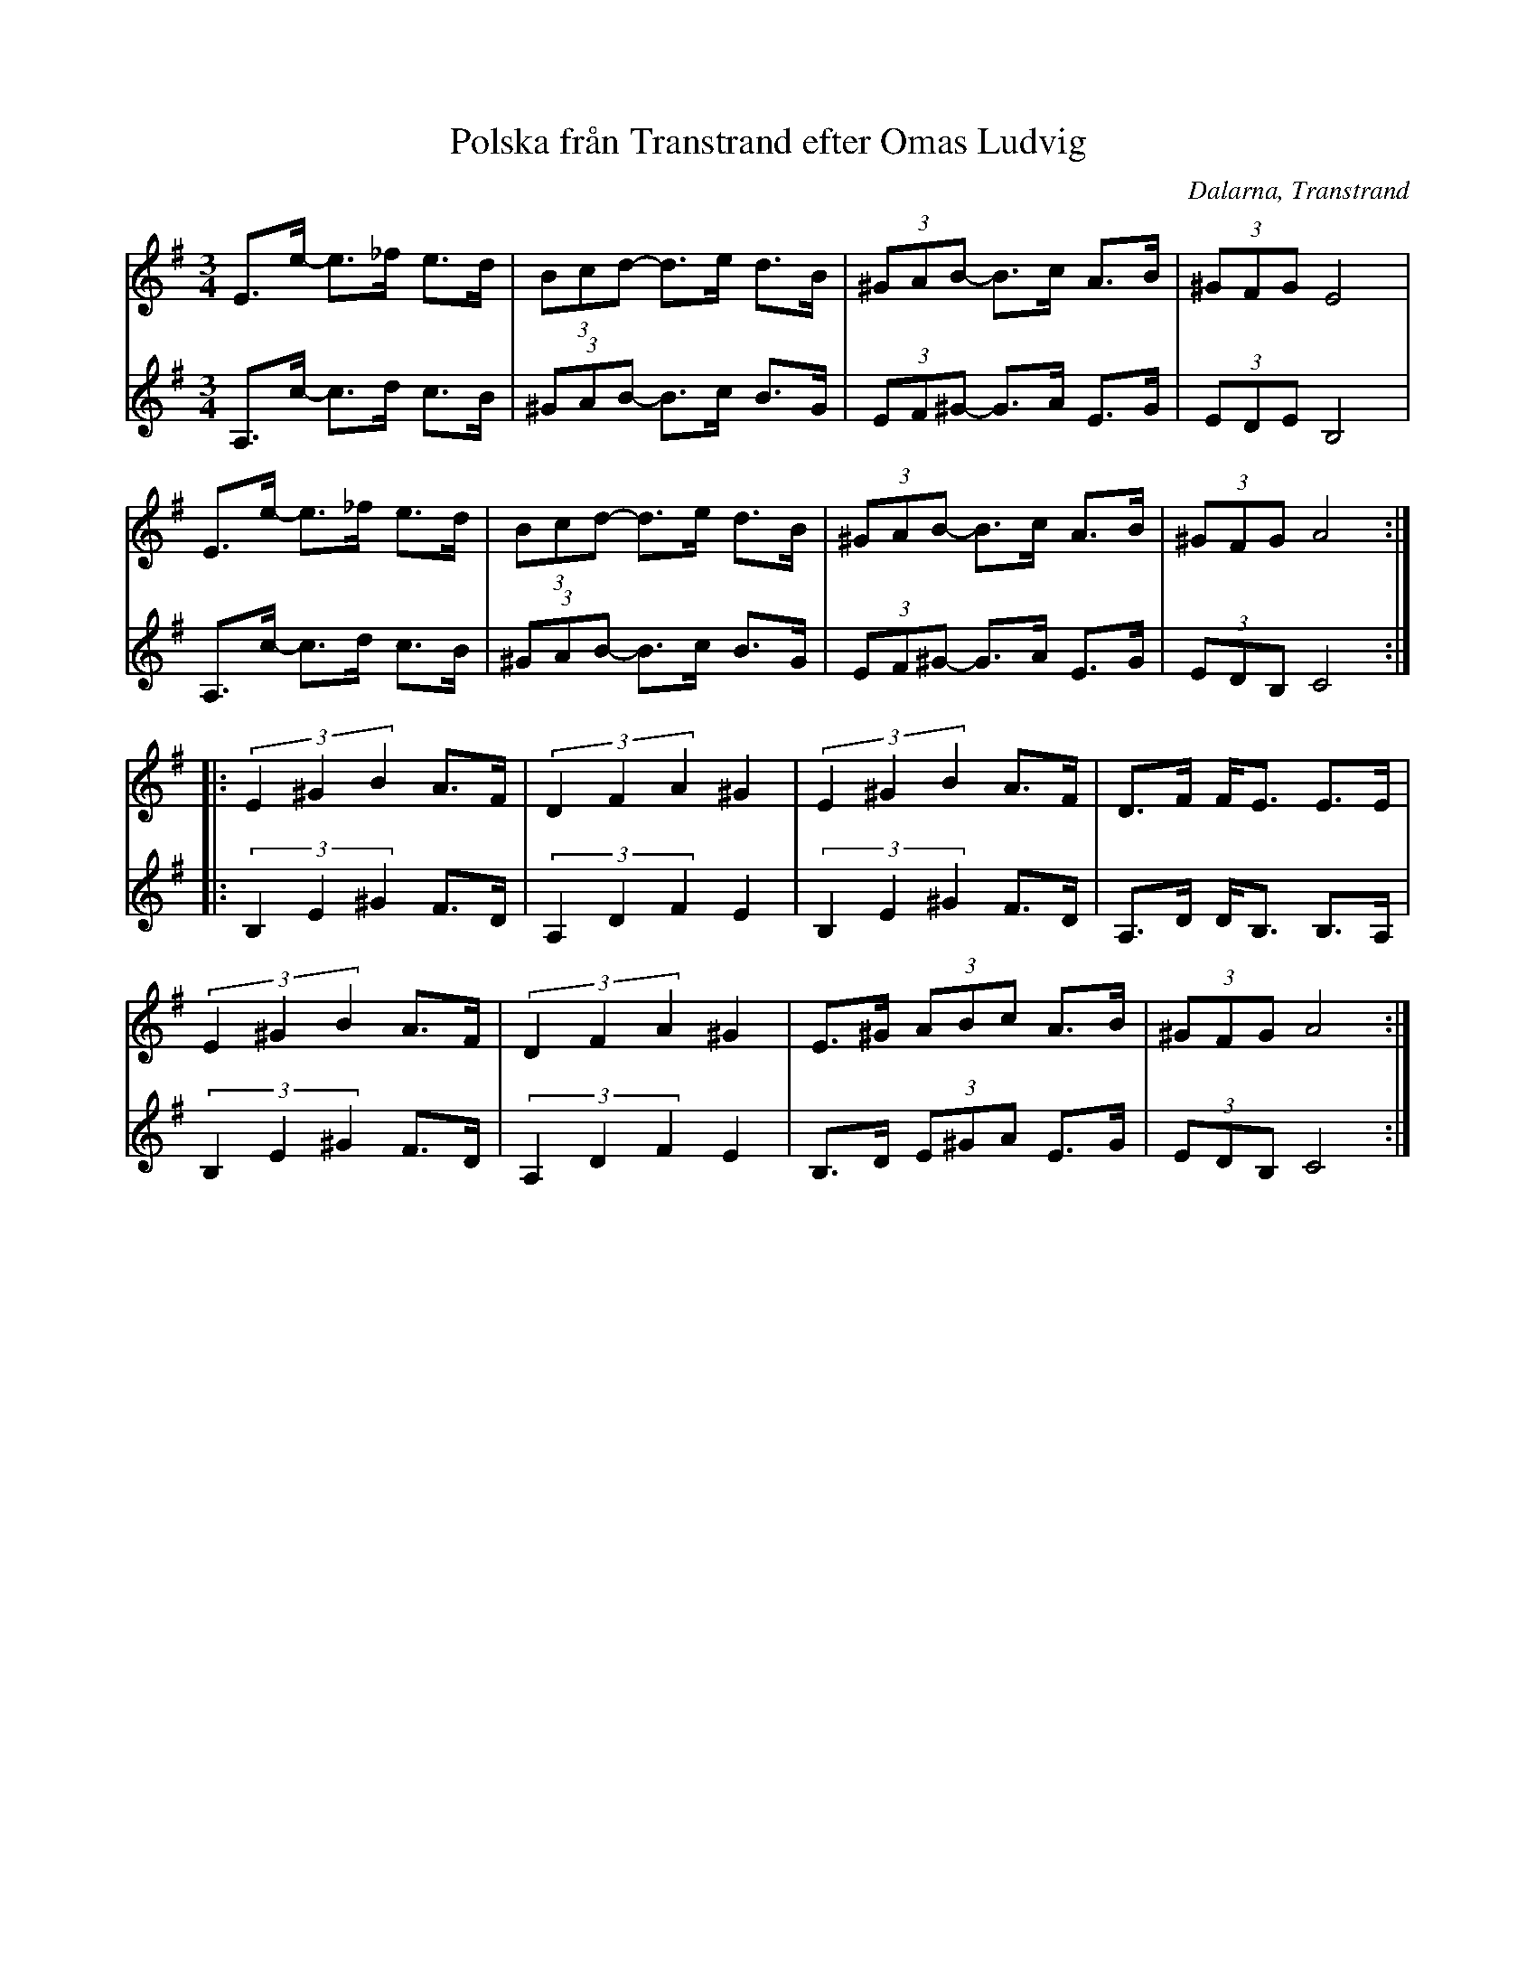 %%abc-charset utf-8

X:162
T:Polska från Transtrand efter Omas Ludvig
S:efter Omas Ludvig Larsson
S:Känd genom Hedningarna
O:Dalarna, Transtrand
R:Polska
D:Hedningarna
N:Jmf Smus.se: FMK - katalog Dr27 bild 23
Z:Per Oldberg 2013-02
M:3/4
L:1/8
V:1
V:2
K:Ador
V:1
E>e- e>_f e>d | (3Bcd- d>e d>B | (3^GAB- B>c A>B | (3^GFG E4 |
V:2
A,>c- c>d c>B | (3^GAB- B>c B>G | (3EF^G- G>A E>G | (3EDE B,4 | 
V:1
E>e- e>_f e>d | (3Bcd- d>e d>B | (3^GAB- B>c A>B | (3^GFG A4 :|
V:2
A,>c- c>d c>B | (3^GAB- B>c B>G | (3EF^G- G>A E>G | (3EDB, C4 :| 
V:1
|: (3E2^G2B2 A>F | (3D2F2A2 ^G2 | (3E2^G2B2 A>F | D>F F<E E>E | 
V:2
|: (3B,2E2^G2 F>D | (3A,2D2F2 E2 | (3B,2E2^G2 F>D | A,>D D<B, B,>A, | 
V:1
(3E2^G2B2 A>F | (3D2F2A2 ^G2 | E>^G (3ABc A>B | (3^GFG A4 :|
V:2
(3B,2E2^G2 F>D | (3A,2D2F2 E2 | B,>D (3E^GA E>G | (3EDB, C4 :|

